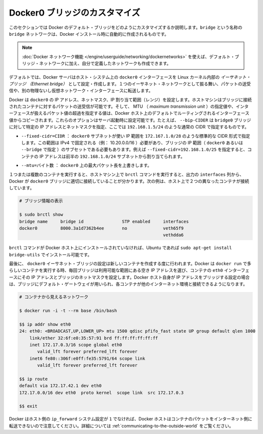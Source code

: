 .. -*- coding: utf-8 -*-
.. URL: https://docs.docker.com/engine/userguide/networking/default_network/custom-docker0/
.. SOURCE: https://github.com/docker/docker/blob/master/docs/userguide/networking/default_network/custom-docker0.md
   doc version: 1.10
      https://github.com/docker/docker/commits/master/docs/userguide/networking/default_network/custom-docker0.md
.. check date: 2016/02/13
.. ---------------------------------------------------------------------------

.. Customize the docker0 bridge

.. _customize-the-docker0-bridge:

========================================
Docker0 ブリッジのカスタマイズ
========================================

.. The information in this section explains how to customize the Docker default bridge. This is a bridge network named bridge created automatically when you install Docker.

このセクションでは Docker のデフォルト・ブリッジをどのようにカスタマイズするか説明します。``bridge`` という名称の ``bridge`` ネットワークは、Docker インストール時に自動的に作成されるものです。

.. Note: The Docker networks feature allows you to create user-defined networks in addition to the default bridge network.

.. note::

   :doc:`Docker ネットワーク機能 </engine/userguide/networking/dockernetworks>` を使えば、デフォルト・ブリッジ・ネットワークに加え、自分で定義したネットワークも作成できます。

.. By default, the Docker server creates and configures the host system’s docker0 interface as an Ethernet bridge inside the Linux kernel that can pass packets back and forth between other physical or virtual network interfaces so that they behave as a single Ethernet network.

デフォルトでは、Docker サーバはホスト・システム上の ``docker0``  インターフェースを Linux カーネル内部の *イーサネット・ブリッジ （Ethernet bridge）* として設定・作成します。１つのイーサネット・ネットワークとして振る舞い、パケットの送受信や、別の物理ないし仮想ネットワーク・インターフェースに転送します。

.. Docker configures docker0 with an IP address, netmask and IP allocation range. The host machine can both receive and send packets to containers connected to the bridge, and gives it an MTU – the maximum transmission unit or largest packet length that the interface will allow – of either 1,500 bytes or else a more specific value copied from the Docker host’s interface that supports its default route. These options are configurable at server startup: - --bip=CIDR – supply a specific IP address and netmask for the docker0 bridge, using standard CIDR notation like 192.168.1.5/24.

Docker は ``docker0`` の IP アドレス、ネットマスク、IP 割り当て範囲（レンジ）を設定します。ホストマシンはブリッジに接続されたコンテナに対するパケットの送受信が可能です。そして、 MTU （ *maximum transmission unit* ）の指定値や、インターフェースが扱えるパケット値の超過を指定する値は、Docker ホスト上のデフォルトでルーティングされるインターフェース値からコピーされます。これらのオプションはサーバ起動時に設定可能です。たとえば、 ``--bip-CIDER`` は ``bridge0`` ブリッジに対して特定の IP アドレスとネットマスクを指定、ここでは ``192.168.1.5/24`` のような通常の CIDR で指定するものです。

..    --fixed-cidr=CIDR – restrict the IP range from the docker0 subnet, using the standard CIDR notation like 172.167.1.0/28. This range must be an IPv4 range for fixed IPs (ex: 10.20.0.0/16) and must be a subset of the bridge IP range (docker0 or set using --bridge). For example with --fixed-cidr=192.168.1.0/25, IPs for your containers will be chosen from the first half of 192.168.1.0/24 subnet.

* ``--fixed-cidr=CIDR`` ： ``docker0`` サブネットが使い IP 範囲を ``172.167.1.0/28`` のような標準的な CIDR 形式で指定します。この範囲は IPv4 で固定される（例： 10.20.0.0/16 ）必要があり、ブリッジの IP 範囲（ ``docker0`` あるいは ``--bridge`` で指定 ）のサブセットである必要もあります。例えば ``--fixed-cidr=192.168.1.0/25`` を指定すると、コンテナの IP アドレスは前半の ``192.168.1.0/24`` サブネットから割り当てられます。

..    --mtu=BYTES – override the maximum packet length on docker0.

* ``--mtu=バイト数`` ： ``docker0`` 上の最大パケット長を上書きします。

.. Once you have one or more containers up and running, you can confirm that Docker has properly connected them to the docker0 bridge by running the brctl command on the host machine and looking at the interfaces column of the output. Here is a host with two different containers connected:

１つまたは複数のコンテナを実行すると、ホストマシン上で ``brctl`` コマンドを実行すると、出力の ``interfaces`` 列から、 Docker が ``docker0`` ブリッジに適切に接続していることが分かります。次の例は、ホスト上で２つの異なったコンテナが接続しています。

.. # Display bridge info

.. code-block:: bash

   # ブリッジ情報の表示
   
   $ sudo brctl show
   bridge name     bridge id               STP enabled     interfaces
   docker0         8000.3a1d7362b4ee       no              veth65f9
                                                           vethdda6

.. If the brctl command is not installed on your Docker host, then on Ubuntu you should be able to run sudo apt-get install bridge-utils to install it.

``brctl`` コマンドが Docker ホスト上にインストールされていなければ、Ubuntu であれば ``sudo apt-get install bridge-utils`` でインストール可能です。

.. Finally, the docker0 Ethernet bridge settings are used every time you create a new container. Docker selects a free IP address from the range available on the bridge each time you docker run a new container, and configures the container’s eth0 interface with that IP address and the bridge’s netmask. The Docker host’s own IP address on the bridge is used as the default gateway by which each container reaches the rest of the Internet.

最後に、 ``docker0`` イーサネット・ブリッジの設定は新しいコンテナを作成する度に行われます。Docker は ``docker run`` で多らしいコンテナを実行する時、毎回ブリッジは利用可能な範囲にある空き IP アドレスを選び、コンテナの ``eth0`` インターフェースにその IP アドレスとブリッジのネットマスクを設定します。Docker ホスト自身が IP アドレスをブリッジする設定の場合は、ブリッジにデフォルト・ゲートウェイが用いられ、各コンテナが他のインターネット環境と接続できるようになります。

.. code-block:: bash

   # コンテナから見えるネットワーク
   
   $ docker run -i -t --rm base /bin/bash
   
   $$ ip addr show eth0
   24: eth0: <BROADCAST,UP,LOWER_UP> mtu 1500 qdisc pfifo_fast state UP group default qlen 1000
       link/ether 32:6f:e0:35:57:91 brd ff:ff:ff:ff:ff:ff
       inet 172.17.0.3/16 scope global eth0
          valid_lft forever preferred_lft forever
       inet6 fe80::306f:e0ff:fe35:5791/64 scope link
          valid_lft forever preferred_lft forever
   
   $$ ip route
   default via 172.17.42.1 dev eth0
   172.17.0.0/16 dev eth0  proto kernel  scope link  src 172.17.0.3
   
   $$ exit

.. Remember that the Docker host will not be willing to forward container packets out on to the Internet unless its ip_forward system setting is 1 – see the section above on Communication between containers for details

Docker はホスト側の ``ip_forward`` システム設定が ``1`` でなければ、Docker ホストはコンテナのパケットをインターネット側に転送できないので注意してください。詳細については :ref:`communicating-to-the-outside-world` をご覧ください。
